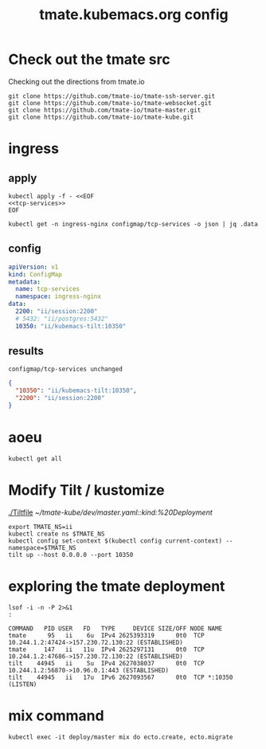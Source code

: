 # -*- ii: y; -*-
#+TITLE: tmate.kubemacs.org config
* Check out the tmate src
Checking out the directions from tmate.io

#+begin_src tmate :dir "~/" :session ii:src
git clone https://github.com/tmate-io/tmate-ssh-server.git
git clone https://github.com/tmate-io/tmate-websocket.git
git clone https://github.com/tmate-io/tmate-master.git
git clone https://github.com/tmate-io/tmate-kube.git
#+end_src
* ingress
** apply
  #+name: apply tcp-service mappings
  #+begin_src shell
    kubectl apply -f - <<EOF
    <<tcp-services>>
    EOF
  #+end_src

  #+name: get tcp-service mappings
  #+begin_src shell :wrap "src json"
    kubectl get -n ingress-nginx configmap/tcp-services -o json | jq .data
  #+end_src

** config
  #+name: tcp-services
  #+begin_src yaml
    apiVersion: v1
    kind: ConfigMap
    metadata:
      name: tcp-services
      namespace: ingress-nginx
    data:
      2200: "ii/session:2200"
      # 5432: "ii/postgres:5432"
      10350: "ii/kubemacs-tilt:10350"
  #+end_src

** results
  #+RESULTS: apply tcp-service mappings
  #+begin_example
  configmap/tcp-services unchanged
  #+end_example

  #+RESULTS: get tcp-service mappings
  #+begin_src json
  {
    "10350": "ii/kubemacs-tilt:10350",
    "2200": "ii/session:2200"
  }
  #+end_src
* aoeu
#+begin_src shell
kubectl get all
#+end_src

#+RESULTS:
#+begin_example
NAME                            READY   STATUS    RESTARTS   AGE
pod/kubemacs-0                  1/1     Running   0          10h
pod/master-7f96dfc6fd-wnv4k     1/1     Running   0          90m
pod/postgres-557b47554f-nzxcq   1/1     Running   0          90m
pod/session-77d4c66655-cdsk6    2/2     Running   0          90m

NAME                    TYPE        CLUSTER-IP      EXTERNAL-IP   PORT(S)             AGE
service/kubemacs-tilt   ClusterIP   10.96.168.49    <none>        10350/TCP           10h
service/master          ClusterIP   10.96.135.248   <none>        4000/TCP,9100/TCP   90m
service/postgres        ClusterIP   10.96.32.198    <none>        5432/TCP            90m
service/session         ClusterIP   10.96.194.190   <none>        2200/TCP,4001/TCP   90m

NAME                       READY   UP-TO-DATE   AVAILABLE   AGE
deployment.apps/master     1/1     1            1           90m
deployment.apps/postgres   1/1     1            1           90m
deployment.apps/session    1/1     1            1           90m

NAME                                  DESIRED   CURRENT   READY   AGE
replicaset.apps/master-7f96dfc6fd     1         1         1       90m
replicaset.apps/postgres-557b47554f   1         1         1       90m
replicaset.apps/session-77d4c66655    1         1         1       90m

NAME                        READY   AGE
statefulset.apps/kubemacs   1/1     10h
#+end_example

* Modify Tilt / kustomize
[[./Tiltfile]]
[[~/tmate-kube/dev/master.yaml::kind:%20Deployment]]
#+begin_src tmate :dir "." :session ii:tmate-tilt
export TMATE_NS=ii
kubectl create ns $TMATE_NS
kubectl config set-context $(kubectl config current-context) --namespace=$TMATE_NS
tilt up --host 0.0.0.0 --port 10350
#+end_src

* exploring the tmate deployment

  #+begin_src shell
    lsof -i -n -P 2>&1
    :
  #+end_src

  #+RESULTS:
  #+begin_example
  COMMAND   PID USER   FD   TYPE     DEVICE SIZE/OFF NODE NAME
  tmate      95   ii    6u  IPv4 2625393319      0t0  TCP 10.244.1.2:47424->157.230.72.130:22 (ESTABLISHED)
  tmate     147   ii   11u  IPv4 2625297131      0t0  TCP 10.244.1.2:47686->157.230.72.130:22 (ESTABLISHED)
  tilt    44945   ii    5u  IPv4 2627038037      0t0  TCP 10.244.1.2:56870->10.96.0.1:443 (ESTABLISHED)
  tilt    44945   ii   17u  IPv6 2627093567      0t0  TCP *:10350 (LISTEN)
  #+end_example

* mix command
#+begin_src shell :dir "."
kubectl exec -it deploy/master mix do ecto.create, ecto.migrate
#+end_src

#+RESULTS:
#+begin_example
The database for Tmate.Repo has already been created

16:34:01.463 [info]  Already up
#+end_example
